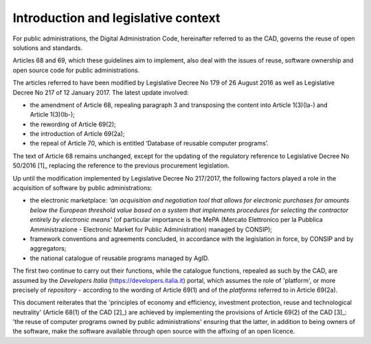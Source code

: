 Introduction and legislative context
-------------------------------------------

For public administrations, the Digital Administration Code, hereinafter
referred to as the CAD, governs the reuse of open solutions and
standards.

Articles 68 and 69, which these guidelines aim to implement, also deal
with the issues of reuse, software ownership and open source code for
public administrations.

The articles referred to have been modified by Legislative Decree No 179
of 26 August 2016 as well as Legislative Decree No 217 of
12 January 2017. The latest update involved:

-  the amendment of Article 68, repealing paragraph 3 and transposing
   the content into Article 1(3)(la-) and Article 1(3)(lb-);

-  the rewording of Article 69(2);

-  the introduction of Article 69(2a);

-  the repeal of Article 70, which is entitled ‘Database of reusable
   computer programs’.

The text of Article 68 remains unchanged, except for the updating of the
regulatory reference to Legislative Decree No 50/2016 [1]_ replacing the
reference to the previous procurement legislation.

Up until the modification implemented by Legislative Decree No 217/2017,
the following factors played a role in the acquisition of software by
public administrations:

-  the electronic marketplace: *'an acquisition and negotiation tool
   that allows for electronic purchases for amounts below the European
   threshold value based on a system that implements procedures for
   selecting the contractor entirely by electronic means'* (of
   particular importance is the MePA (Mercato Elettronico per la
   Pubblica Amministrazione - Electronic Market for Public
   Administration) managed by CONSIP);

-  framework conventions and agreements concluded, in accordance with
   the legislation in force, by CONSIP and by aggregators;

-  the national catalogue of reusable programs managed by AgID.

The first two continue to carry out their functions, while the catalogue
functions, repealed as such by the CAD, are assumed by the *Developers
Italia*
(`https://developers.italia.it <https://developers.italia.it/>`__)
portal, which assumes the role of 'platform', or more precisely of
*repository* - according to the wording of Article 69(1) and of the
*platforms* referred to in Article 69(2a).

This document reiterates that the 'principles of economy and efficiency,
investment protection, reuse and technological neutrality'
(Article 68(1) of the CAD [2]_) are achieved by implementing the
provisions of Article 69(2) of the CAD [3]_: ’the reuse of computer
programs owned by public administrations' ensuring that the latter, in
addition to being owners of the software, make the software available
through open source with the affixing of an open licence.
